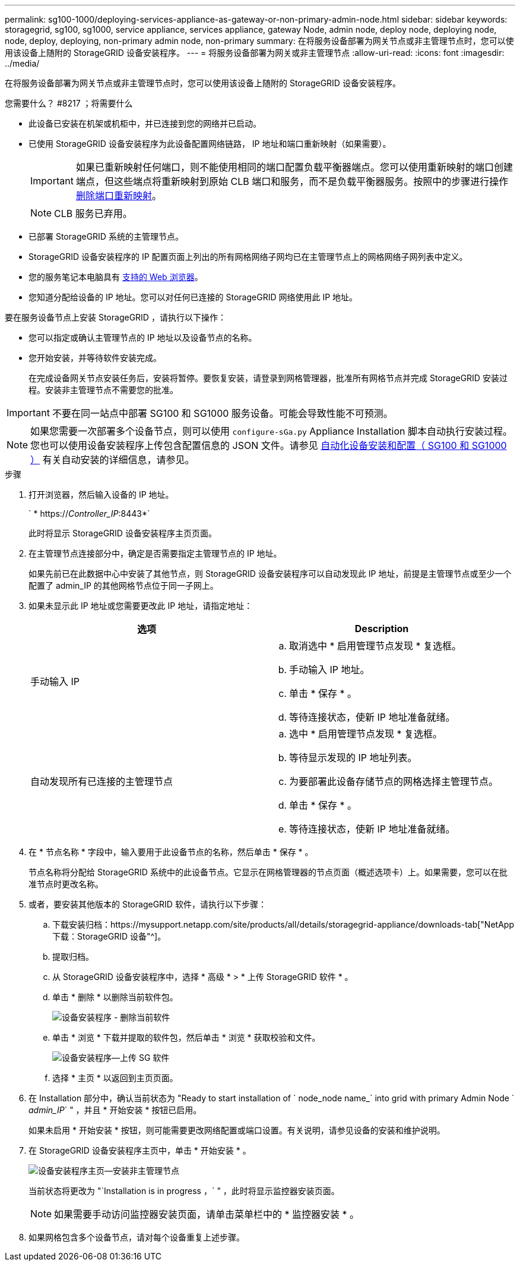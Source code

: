 ---
permalink: sg100-1000/deploying-services-appliance-as-gateway-or-non-primary-admin-node.html 
sidebar: sidebar 
keywords: storagegrid, sg100, sg1000, service appliance, services appliance, gateway Node, admin node, deploy node, deploying node, node, deploy, deploying, non-primary admin node, non-primary 
summary: 在将服务设备部署为网关节点或非主管理节点时，您可以使用该设备上随附的 StorageGRID 设备安装程序。 
---
= 将服务设备部署为网关或非主管理节点
:allow-uri-read: 
:icons: font
:imagesdir: ../media/


[role="lead"]
在将服务设备部署为网关节点或非主管理节点时，您可以使用该设备上随附的 StorageGRID 设备安装程序。

.您需要什么？ #8217 ；将需要什么
* 此设备已安装在机架或机柜中，并已连接到您的网络并已启动。
* 已使用 StorageGRID 设备安装程序为此设备配置网络链路， IP 地址和端口重新映射（如果需要）。
+

IMPORTANT: 如果已重新映射任何端口，则不能使用相同的端口配置负载平衡器端点。您可以使用重新映射的端口创建端点，但这些端点将重新映射到原始 CLB 端口和服务，而不是负载平衡器服务。按照中的步骤进行操作 xref:../maintain/removing-port-remaps.adoc[删除端口重新映射]。

+

NOTE: CLB 服务已弃用。

* 已部署 StorageGRID 系统的主管理节点。
* StorageGRID 设备安装程序的 IP 配置页面上列出的所有网格网络子网均已在主管理节点上的网格网络子网列表中定义。
* 您的服务笔记本电脑具有 xref:../admin/web-browser-requirements.adoc[支持的 Web 浏览器]。
* 您知道分配给设备的 IP 地址。您可以对任何已连接的 StorageGRID 网络使用此 IP 地址。


要在服务设备节点上安装 StorageGRID ，请执行以下操作：

* 您可以指定或确认主管理节点的 IP 地址以及设备节点的名称。
* 您开始安装，并等待软件安装完成。
+
在完成设备网关节点安装任务后，安装将暂停。要恢复安装，请登录到网格管理器，批准所有网格节点并完成 StorageGRID 安装过程。安装非主管理节点不需要您的批准。




IMPORTANT: 不要在同一站点中部署 SG100 和 SG1000 服务设备。可能会导致性能不可预测。


NOTE: 如果您需要一次部署多个设备节点，则可以使用 `configure-sGa.py` Appliance Installation 脚本自动执行安装过程。您也可以使用设备安装程序上传包含配置信息的 JSON 文件。请参见 xref:automating-appliance-installation-and-configuration.adoc[自动化设备安装和配置（ SG100 和 SG1000 ）] 有关自动安装的详细信息，请参见。

.步骤
. 打开浏览器，然后输入设备的 IP 地址。
+
` * https://_Controller_IP_:8443*`

+
此时将显示 StorageGRID 设备安装程序主页页面。

. 在主管理节点连接部分中，确定是否需要指定主管理节点的 IP 地址。
+
如果先前已在此数据中心中安装了其他节点，则 StorageGRID 设备安装程序可以自动发现此 IP 地址，前提是主管理节点或至少一个配置了 admin_IP 的其他网格节点位于同一子网上。

. 如果未显示此 IP 地址或您需要更改此 IP 地址，请指定地址：
+
|===
| 选项 | Description 


 a| 
手动输入 IP
 a| 
.. 取消选中 * 启用管理节点发现 * 复选框。
.. 手动输入 IP 地址。
.. 单击 * 保存 * 。
.. 等待连接状态，使新 IP 地址准备就绪。




 a| 
自动发现所有已连接的主管理节点
 a| 
.. 选中 * 启用管理节点发现 * 复选框。
.. 等待显示发现的 IP 地址列表。
.. 为要部署此设备存储节点的网格选择主管理节点。
.. 单击 * 保存 * 。
.. 等待连接状态，使新 IP 地址准备就绪。


|===
. 在 * 节点名称 * 字段中，输入要用于此设备节点的名称，然后单击 * 保存 * 。
+
节点名称将分配给 StorageGRID 系统中的此设备节点。它显示在网格管理器的节点页面（概述选项卡）上。如果需要，您可以在批准节点时更改名称。

. 或者，要安装其他版本的 StorageGRID 软件，请执行以下步骤：
+
.. 下载安装归档：https://mysupport.netapp.com/site/products/all/details/storagegrid-appliance/downloads-tab["NetApp下载：StorageGRID 设备"^]。
.. 提取归档。
.. 从 StorageGRID 设备安装程序中，选择 * 高级 * > * 上传 StorageGRID 软件 * 。
.. 单击 * 删除 * 以删除当前软件包。
+
image::../media/appliance_installer_rmv_current_software.png[设备安装程序 - 删除当前软件]

.. 单击 * 浏览 * 下载并提取的软件包，然后单击 * 浏览 * 获取校验和文件。
+
image::../media/appliance_installer_upload_sg_software.png[设备安装程序—上传 SG 软件]

.. 选择 * 主页 * 以返回到主页页面。


. 在 Installation 部分中，确认当前状态为 "Ready to start installation of ` node_node name_` into grid with primary Admin Node ` _admin_IP_` " ，并且 * 开始安装 * 按钮已启用。
+
如果未启用 * 开始安装 * 按钮，则可能需要更改网络配置或端口设置。有关说明，请参见设备的安装和维护说明。

. 在 StorageGRID 设备安装程序主页中，单击 * 开始安装 * 。
+
image::../media/appliance_installer_services_appliance_non_pan.png[设备安装程序主页—安装非主管理节点]

+
当前状态将更改为 "`Installation is in progress ，` " ，此时将显示监控器安装页面。

+

NOTE: 如果需要手动访问监控器安装页面，请单击菜单栏中的 * 监控器安装 * 。

. 如果网格包含多个设备节点，请对每个设备重复上述步骤。

